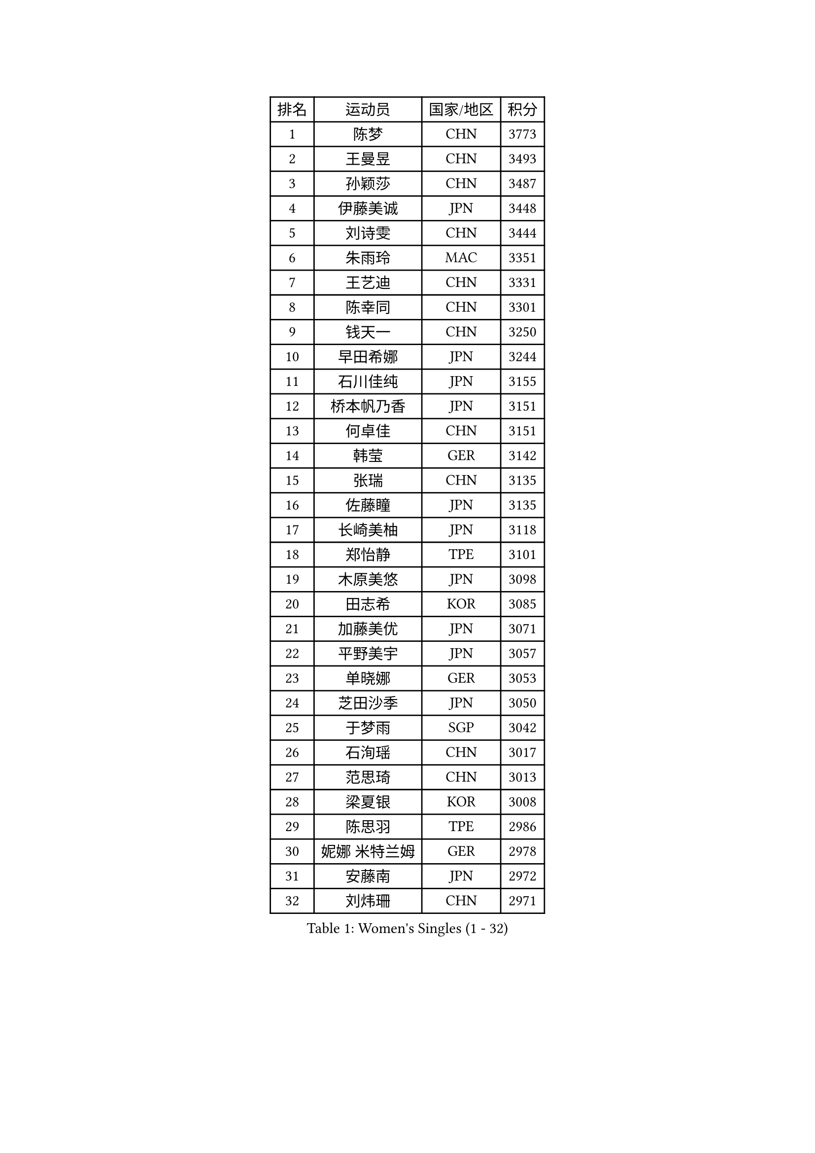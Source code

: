 
#set text(font: ("Courier New", "NSimSun"))
#figure(
  caption: "Women's Singles (1 - 32)",
    table(
      columns: 4,
      [排名], [运动员], [国家/地区], [积分],
      [1], [陈梦], [CHN], [3773],
      [2], [王曼昱], [CHN], [3493],
      [3], [孙颖莎], [CHN], [3487],
      [4], [伊藤美诚], [JPN], [3448],
      [5], [刘诗雯], [CHN], [3444],
      [6], [朱雨玲], [MAC], [3351],
      [7], [王艺迪], [CHN], [3331],
      [8], [陈幸同], [CHN], [3301],
      [9], [钱天一], [CHN], [3250],
      [10], [早田希娜], [JPN], [3244],
      [11], [石川佳纯], [JPN], [3155],
      [12], [桥本帆乃香], [JPN], [3151],
      [13], [何卓佳], [CHN], [3151],
      [14], [韩莹], [GER], [3142],
      [15], [张瑞], [CHN], [3135],
      [16], [佐藤瞳], [JPN], [3135],
      [17], [长崎美柚], [JPN], [3118],
      [18], [郑怡静], [TPE], [3101],
      [19], [木原美悠], [JPN], [3098],
      [20], [田志希], [KOR], [3085],
      [21], [加藤美优], [JPN], [3071],
      [22], [平野美宇], [JPN], [3057],
      [23], [单晓娜], [GER], [3053],
      [24], [芝田沙季], [JPN], [3050],
      [25], [于梦雨], [SGP], [3042],
      [26], [石洵瑶], [CHN], [3017],
      [27], [范思琦], [CHN], [3013],
      [28], [梁夏银], [KOR], [3008],
      [29], [陈思羽], [TPE], [2986],
      [30], [妮娜 米特兰姆], [GER], [2978],
      [31], [安藤南], [JPN], [2972],
      [32], [刘炜珊], [CHN], [2971],
    )
  )#pagebreak()

#set text(font: ("Courier New", "NSimSun"))
#figure(
  caption: "Women's Singles (33 - 64)",
    table(
      columns: 4,
      [排名], [运动员], [国家/地区], [积分],
      [33], [傅玉], [POR], [2964],
      [34], [崔孝珠], [KOR], [2963],
      [35], [杨晓欣], [MON], [2959],
      [36], [冯天薇], [SGP], [2951],
      [37], [佩特丽莎 索尔佳], [GER], [2951],
      [38], [倪夏莲], [LUX], [2949],
      [39], [郭雨涵], [CHN], [2949],
      [40], [陈熠], [CHN], [2941],
      [41], [曾尖], [SGP], [2919],
      [42], [张安], [USA], [2910],
      [43], [徐孝元], [KOR], [2908],
      [44], [小盐遥菜], [JPN], [2901],
      [45], [SOO Wai Yam Minnie], [HKG], [2895],
      [46], [蒯曼], [CHN], [2888],
      [47], [森樱], [JPN], [2887],
      [48], [伯纳黛特 斯佐科斯], [ROU], [2885],
      [49], [索菲亚 波尔卡诺娃], [AUT], [2880],
      [50], [杜凯琹], [HKG], [2866],
      [51], [阿德里安娜 迪亚兹], [PUR], [2865],
      [52], [李时温], [KOR], [2863],
      [53], [李皓晴], [HKG], [2861],
      [54], [袁嘉楠], [FRA], [2859],
      [55], [申裕斌], [KOR], [2856],
      [56], [SAWETTABUT Suthasini], [THA], [2854],
      [57], [PESOTSKA Margaryta], [UKR], [2854],
      [58], [CHENG Hsien-Tzu], [TPE], [2854],
      [59], [玛妮卡 巴特拉], [IND], [2846],
      [60], [EERLAND Britt], [NED], [2837],
      [61], [金河英], [KOR], [2832],
      [62], [王晓彤], [CHN], [2821],
      [63], [大藤沙月], [JPN], [2815],
      [64], [邵杰妮], [POR], [2805],
    )
  )#pagebreak()

#set text(font: ("Courier New", "NSimSun"))
#figure(
  caption: "Women's Singles (65 - 96)",
    table(
      columns: 4,
      [排名], [运动员], [国家/地区], [积分],
      [65], [李恩惠], [KOR], [2803],
      [66], [朱成竹], [HKG], [2803],
      [67], [刘佳], [AUT], [2801],
      [68], [王 艾米], [USA], [2787],
      [69], [KIM Byeolnim], [KOR], [2785],
      [70], [伊丽莎白 萨玛拉], [ROU], [2777],
      [71], [边宋京], [PRK], [2773],
      [72], [POTA Georgina], [HUN], [2772],
      [73], [WINTER Sabine], [GER], [2770],
      [74], [LIU Hsing-Yin], [TPE], [2767],
      [75], [MONTEIRO DODEAN Daniela], [ROU], [2761],
      [76], [MIKHAILOVA Polina], [RUS], [2761],
      [77], [GRZYBOWSKA-FRANC Katarzyna], [POL], [2754],
      [78], [MATELOVA Hana], [CZE], [2751],
      [79], [#text(gray, "SHIOMI Maki")], [JPN], [2744],
      [80], [BILENKO Tetyana], [UKR], [2743],
      [81], [TAILAKOVA Mariia], [RUS], [2742],
      [82], [YOON Hyobin], [KOR], [2741],
      [83], [YOO Eunchong], [KOR], [2727],
      [84], [PARANANG Orawan], [THA], [2726],
      [85], [MADARASZ Dora], [HUN], [2725],
      [86], [LIN Ye], [SGP], [2722],
      [87], [VOROBEVA Olga], [RUS], [2718],
      [88], [BALAZOVA Barbora], [SVK], [2717],
      [89], [WU Yue], [USA], [2714],
      [90], [杨蕙菁], [CHN], [2710],
      [91], [李昱谆], [TPE], [2704],
      [92], [#text(gray, "GASNIER Laura")], [FRA], [2701],
      [93], [BAJOR Natalia], [POL], [2699],
      [94], [HAPONOVA Hanna], [UKR], [2695],
      [95], [DIACONU Adina], [ROU], [2695],
      [96], [HUANG Yi-Hua], [TPE], [2694],
    )
  )#pagebreak()

#set text(font: ("Courier New", "NSimSun"))
#figure(
  caption: "Women's Singles (97 - 128)",
    table(
      columns: 4,
      [排名], [运动员], [国家/地区], [积分],
      [97], [CIOBANU Irina], [ROU], [2677],
      [98], [NG Wing Nam], [HKG], [2673],
      [99], [LIU Juan], [CHN], [2671],
      [100], [笹尾明日香], [JPN], [2671],
      [101], [SAWETTABUT Jinnipa], [THA], [2653],
      [102], [高桥 布鲁娜], [BRA], [2652],
      [103], [LAM Yee Lok], [HKG], [2646],
      [104], [DE NUTTE Sarah], [LUX], [2638],
      [105], [NOSKOVA Yana], [RUS], [2637],
      [106], [斯丽贾 阿库拉], [IND], [2632],
      [107], [MIGOT Marie], [FRA], [2631],
      [108], [BERGSTROM Linda], [SWE], [2629],
      [109], [TOMANOVSKA Katerina], [CZE], [2610],
      [110], [TRIGOLOS Daria], [BLR], [2609],
      [111], [GROFOVA Karin], [CZE], [2605],
      [112], [DVORAK Galia], [ESP], [2603],
      [113], [PARTYKA Natalia], [POL], [2598],
      [114], [KAMATH Archana Girish], [IND], [2597],
      [115], [JI Eunchae], [KOR], [2589],
      [116], [LI Ching Wan], [HKG], [2583],
      [117], [普利西卡 帕瓦德], [FRA], [2583],
      [118], [MANTZ Chantal], [GER], [2581],
      [119], [张墨], [CAN], [2580],
      [120], [GUISNEL Oceane], [FRA], [2574],
      [121], [玛利亚 肖], [ESP], [2572],
      [122], [ZARIF Audrey], [FRA], [2570],
      [123], [WAN Yuan], [GER], [2568],
      [124], [SURJAN Sabina], [SRB], [2567],
      [125], [HUANG Yu-Wen], [TPE], [2564],
      [126], [LOEUILLETTE Stephanie], [FRA], [2563],
      [127], [LAY Jian Fang], [AUS], [2557],
      [128], [STEFANOVA Nikoleta], [ITA], [2556],
    )
  )